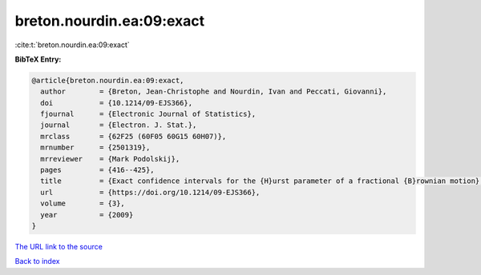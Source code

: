 breton.nourdin.ea:09:exact
==========================

:cite:t:`breton.nourdin.ea:09:exact`

**BibTeX Entry:**

.. code-block:: bibtex

   @article{breton.nourdin.ea:09:exact,
     author        = {Breton, Jean-Christophe and Nourdin, Ivan and Peccati, Giovanni},
     doi           = {10.1214/09-EJS366},
     fjournal      = {Electronic Journal of Statistics},
     journal       = {Electron. J. Stat.},
     mrclass       = {62F25 (60F05 60G15 60H07)},
     mrnumber      = {2501319},
     mrreviewer    = {Mark Podolskij},
     pages         = {416--425},
     title         = {Exact confidence intervals for the {H}urst parameter of a fractional {B}rownian motion},
     url           = {https://doi.org/10.1214/09-EJS366},
     volume        = {3},
     year          = {2009}
   }
`The URL link to the source <https://doi.org/10.1214/09-EJS366>`_


`Back to index <../By-Cite-Keys.html>`_
